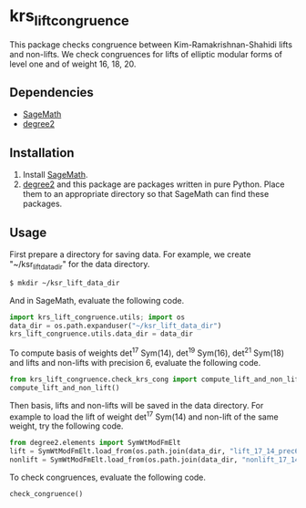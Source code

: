 * krs_lift_congruence

  This package checks congruence between Kim-Ramakrishnan-Shahidi lifts
  and non-lifts.
  We check congruences for lifts of elliptic modular forms of level one
  and of weight 16, 18, 20.

** Dependencies
   - [[http://www.sagemath.org/][SageMath]]
   - [[https://github.com/stakemori/degree2][degree2]]

** Installation
   1. Install [[http://www.sagemath.org/][SageMath]].
   2. [[https://github.com/stakemori/degree2][degree2]] and this package are packages written in pure Python.
      Place them to an appropriate directory so that SageMath can find
      these packages.

** Usage
First prepare a directory for saving data.
For example, we create "~/ksr_lift_data_dir" for the data directory.

#+begin_src sh
  $ mkdir ~/ksr_lift_data_dir
#+end_src

And in SageMath, evaluate the following code.

#+begin_src python
  import krs_lift_congruence.utils; import os
  data_dir = os.path.expanduser("~/ksr_lift_data_dir")
  krs_lift_congruence.utils.data_dir = data_dir
#+end_src

To compute basis of weights det^17 Sym(14), det^19 Sym(16), det^21
Sym(18) and lifts and non-lifts with precision 6,
evaluate the following code.

#+begin_src python
  from krs_lift_congruence.check_krs_cong import compute_lift_and_non_lift, check_congruence
  compute_lift_and_non_lift()
#+end_src

Then basis, lifts and non-lifts will be saved in the data directory.
For example to load the lift of weight det^17 Sym(14) and
non-lift of the same weight, try the following code.

#+begin_src python
  from degree2.elements import SymWtModFmElt
  lift = SymWtModFmElt.load_from(os.path.join(data_dir, "lift_17_14_prec6.sobj"))
  nonlift = SymWtModFmElt.load_from(os.path.join(data_dir, "nonlift_17_14_prec6.sobj"))
#+end_src

To check congruences, evaluate the following code.

#+begin_src python
  check_congruence()
#+end_src
